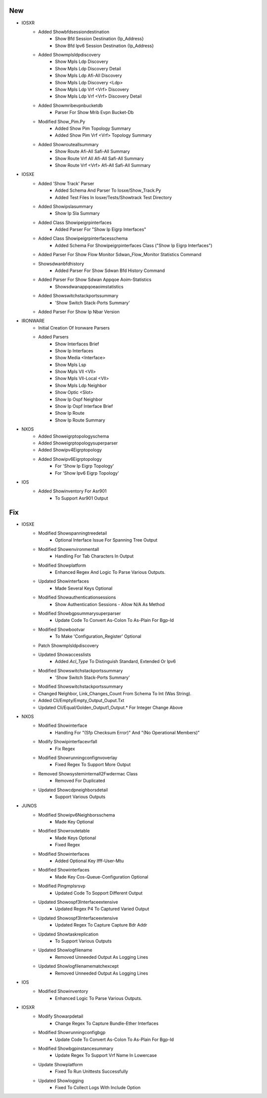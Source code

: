 --------------------------------------------------------------------------------
                                      New                                       
--------------------------------------------------------------------------------

* IOSXR
    * Added Showbfdsessiondestination
        * Show Bfd Session Destination {Ip_Address}
        * Show Bfd Ipv6 Session Destination {Ip_Address}
    * Added Showmplsldpdiscovery
        * Show Mpls Ldp Discovery
        * Show Mpls Ldp Discovery Detail
        * Show Mpls Ldp Afi-All Discovery
        * Show Mpls Ldp Discovery <Ldp>
        * Show Mpls Ldp Vrf <Vrf> Discovery
        * Show Mpls Ldp Vrf <Vrf> Discovery Detail
    * Added Showmribevpnbucketdb
        * Parser For Show Mrib Evpn Bucket-Db
    * Modified Show_Pim.Py
        * Added Show Pim Topology Summary
        * Added Show Pim Vrf <Vrf> Topology Summary
    * Added Showrouteallsummary
        * Show Route Afi-All Safi-All Summary
        * Show Route Vrf All Afi-All Safi-All Summary
        * Show Route Vrf <Vrf> Afi-All Safi-All Summary

* IOSXE
    * Added 'Show Track' Parser
        * Added Schema And Parser To Iosxe/Show_Track.Py
        * Added Test Files In Iosxe/Tests/Showtrack Test Directory
    * Added Showipslasummary
        * Show Ip Sla Summary
    * Added Class Showipeigrpinterfaces
        * Added Parser For "Show Ip Eigrp Interfaces"
    * Added Class Showipeigrpinterfacesschema
        * Added Schema For Showipeigrpinterfaces Class ("Show Ip Eigrp Interfaces")
    * Added Parser For Show Flow Monitor Sdwan_Flow_Monitor Statistics Command
    * Showsdwanbfdhistory
        * Added Parser For Show Sdwan Bfd History Command
    * Added Parser For Show Sdwan Appqoe Aoim-Statistics
        * Showsdwanappqoeaoimstatistics
    * Added Showswitchstackportssummary
        * 'Show Switch Stack-Ports Summary'
    * Added Parser For Show Ip Nbar Version

* IRONWARE
    * Initial Creation Of Ironware Parsers
    * Added Parsers
        * Show Interfaces Brief
        * Show Ip Interfaces
        * Show Media <Interface>
        * Show Mpls Lsp
        * Show Mpls Vll <Vll>
        * Show Mpls Vll-Local <Vll>
        * Show Mpls Ldp Neighbor
        * Show Optic <Slot>
        * Show Ip Ospf Neighbor
        * Show Ip Ospf Interface Brief
        * Show Ip Route
        * Show Ip Route Summary

* NXOS
    * Added Showeigrptopologyschema
    * Added Showeigrptopologysuperparser
    * Added Showipv4Eigrptopology
    * Added Showipv6Eigrptopology
        * For 'Show Ip Eigrp Topology'
        * For 'Show Ipv6 Eigrp Topology'

* IOS
    * Added Showinventory For Asr901
        * To Support Asr901 Output


--------------------------------------------------------------------------------
                                      Fix                                       
--------------------------------------------------------------------------------

* IOSXE
    * Modified Showspanningtreedetail
        * Optional Interface Issue For Spanning Tree Output
    * Modified Showenvironmentall
        * Handling For Tab Characters In Output
    * Modified Showplatform
        * Enhanced Regex And Logic To Parse Various Outputs.
    * Updated Showinterfaces
        * Made Several Keys Optional
    * Modified Showauthenticationsessions
        * Show Authentication Sessions - Allow N/A As Method
    * Modified Showbgpsummarysuperparser
        * Update Code To Convert As-Colon To As-Plain For Bgp-Id
    * Modified Showbootvar
        * To Make 'Configuration_Register' Optional
    * Patch Showmplsldpdiscovery
    * Updated Showaccesslists
        * Added `Acl_Type` To Distinguish Standard, Extended Or Ipv6
    * Modified Showswitchstackportssummary
        * 'Show Switch Stack-Ports Summary'
    * Modified Showswitchstackportssummary
    * Changed Neighbor, Link_Changes_Count From Schema To Int (Was String).
    * Added Cli/Empty/Empty_Output_Ouput.Txt
    * Updated Cli/Equal/Golden_Output1_Output.* For Integer Change Above

* NXOS
    * Modified Showinterface
        * Handling For "(Sfp Checksum Error)" And "(No Operational Members)"
    * Modify Showipinterfacevrfall
        * Fix Regex
    * Modified Showrunningconfignvoverlay
        * Fixed Regex To Support More Output
    * Removed Showsysteminternall2Fwdermac Class
        * Removed For Duplicated
    * Updated Showcdpneighborsdetail
        * Support Various Outputs

* JUNOS
    * Modified Showipv6Neighborsschema
        * Made Key Optional
    * Modified Showroutetable
        * Made Keys Optional
        * Fixed Regex
    * Modified Showinterfaces
        * Added Optional Key Ifff-User-Mtu
    * Modified Showinterfaces
        * Made Key Cos-Queue-Configuration Optional
    * Modified Pingmplsrsvp
        * Updated Code To Sopport Different Output
    * Updated Showospf3Interfaceextensive
        * Updated Regex P4 To Captured Varied Output
    * Updated Showospf3Interfaceextensive
        * Updated Regex To Capture Capture Bdr Addr
    * Updated Showtaskreplication
        * To Support Various Outputs
    * Updated Showlogfilename
        * Removed Unneeded Output As Logging Lines
    * Updated Showlogfilenamematchexcept
        * Removed Unneeded Output As Logging Lines

* IOS
    * Modified Showinventory
        * Enhanced Logic To Parse Various Outputs.

* IOSXR
    * Modify Showarpdetail
        * Change Regex To Capture Bundle-Ether Interfaces
    * Modified Showrunningconfigbgp
        * Update Code To Convert As-Colon To As-Plain For Bgp-Id
    * Modified Showbgpinstancesummary
        * Update Regex To Support Vrf Name In Lowercase
    * Update Showplatform
        * Fixed To Run Unittests Successfully
    * Updated Showlogging
        * Fixed To Collect Logs With Include Option


